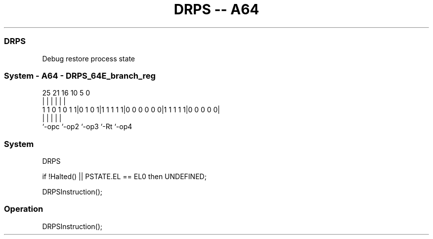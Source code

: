 .nh
.TH "DRPS -- A64" "7" " "  "instruction" "system"
.SS DRPS
 Debug restore process state



.SS System - A64 - DRPS_64E_branch_reg
 
                                                                   
                                                                   
                                                                   
               25      21        16          10         5         0
                |       |         |           |         |         |
   1 1 0 1 0 1 1|0 1 0 1|1 1 1 1 1|0 0 0 0 0 0|1 1 1 1 1|0 0 0 0 0|
                |       |         |           |         |
                `-opc   `-op2     `-op3       `-Rt      `-op4
  
  
 
.SS System
 
 DRPS
 
 if !Halted() || PSTATE.EL == EL0 then UNDEFINED;
 
 DRPSInstruction();
 


.SS Operation

 DRPSInstruction();

